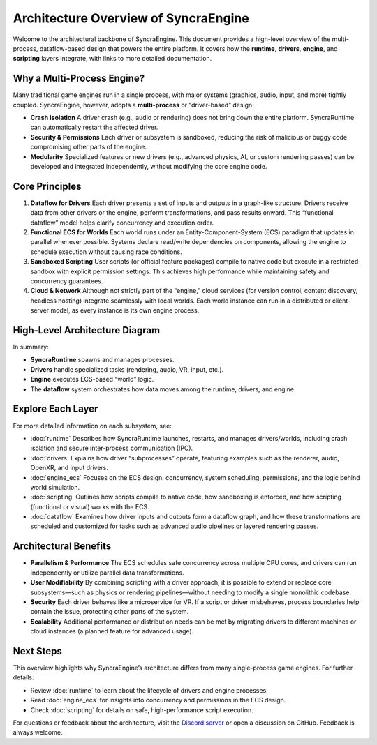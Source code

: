 ======================================
Architecture Overview of SyncraEngine
======================================

Welcome to the architectural backbone of SyncraEngine. This document provides a
high-level overview of the multi-process, dataflow-based design that powers the
entire platform. It covers how the **runtime**, **drivers**, **engine**, and
**scripting** layers integrate, with links to more detailed documentation.

Why a Multi-Process Engine?
---------------------------

Many traditional game engines run in a single process, with major systems
(graphics, audio, input, and more) tightly coupled. SyncraEngine, however,
adopts a **multi-process** or “driver-based” design:

- **Crash Isolation**
  A driver crash (e.g., audio or rendering) does not bring down the entire
  platform. SyncraRuntime can automatically restart the affected driver.

- **Security & Permissions**
  Each driver or subsystem is sandboxed, reducing the risk of malicious or
  buggy code compromising other parts of the engine.

- **Modularity**
  Specialized features or new drivers (e.g., advanced physics, AI, or custom
  rendering passes) can be developed and integrated independently, without
  modifying the core engine code.

Core Principles
---------------

1. **Dataflow for Drivers**
   Each driver presents a set of inputs and outputs in a graph-like structure.
   Drivers receive data from other drivers or the engine, perform transformations,
   and pass results onward. This “functional dataflow” model helps clarify
   concurrency and execution order.

2. **Functional ECS for Worlds**
   Each world runs under an Entity-Component-System (ECS) paradigm that updates
   in parallel whenever possible. Systems declare read/write dependencies on
   components, allowing the engine to schedule execution without causing race
   conditions.

3. **Sandboxed Scripting**
   User scripts (or official feature packages) compile to native code but execute
   in a restricted sandbox with explicit permission settings. This achieves
   high performance while maintaining safety and concurrency guarantees.

4. **Cloud & Network**
   Although not strictly part of the “engine,” cloud services (for version control,
   content discovery, headless hosting) integrate seamlessly with local worlds.
   Each world instance can run in a distributed or client-server model, as every
   instance is its own engine process.

High-Level Architecture Diagram
-------------------------------

.. mermaid::

   flowchart LR
       RUNTIME[(SyncraRuntime)]
       DRIVERS([Drivers\nRenderer, Audio, etc.])
       ENGINE[(Engine Instance\nECS & Scripts)]
       DATAFLOW{{Dataflow Graph}}
       WORLD[World State]

       RUNTIME --> DATAFLOW
       DATAFLOW --> DRIVERS
       DATAFLOW --> ENGINE
       ENGINE --> WORLD
       DRIVERS --> WORLD

In summary:

- **SyncraRuntime** spawns and manages processes.
- **Drivers** handle specialized tasks (rendering, audio, VR, input, etc.).
- **Engine** executes ECS-based “world” logic.
- The **dataflow** system orchestrates how data moves among the runtime, drivers,
  and engine.

Explore Each Layer
------------------

For more detailed information on each subsystem, see:

- :doc:`runtime`
  Describes how SyncraRuntime launches, restarts, and manages drivers/worlds,
  including crash isolation and secure inter-process communication (IPC).

- :doc:`drivers`
  Explains how driver “subprocesses” operate, featuring examples such as the
  renderer, audio, OpenXR, and input drivers.

- :doc:`engine_ecs`
  Focuses on the ECS design: concurrency, system scheduling, permissions, and
  the logic behind world simulation.

- :doc:`scripting`
  Outlines how scripts compile to native code, how sandboxing is enforced, and
  how scripting (functional or visual) works with the ECS.

- :doc:`dataflow`
  Examines how driver inputs and outputs form a dataflow graph, and how these
  transformations are scheduled and customized for tasks such as advanced audio
  pipelines or layered rendering passes.

Architectural Benefits
----------------------

- **Parallelism & Performance**
  The ECS schedules safe concurrency across multiple CPU cores, and drivers can
  run independently or utilize parallel data transformations.

- **User Modifiability**
  By combining scripting with a driver approach, it is possible to extend or
  replace core subsystems—such as physics or rendering pipelines—without
  needing to modify a single monolithic codebase.

- **Security**
  Each driver behaves like a microservice for VR. If a script or driver misbehaves,
  process boundaries help contain the issue, protecting other parts of the system.

- **Scalability**
  Additional performance or distribution needs can be met by migrating drivers
  to different machines or cloud instances (a planned feature for advanced usage).

Next Steps
----------

This overview highlights why SyncraEngine’s architecture differs from many
single-process game engines. For further details:

- Review :doc:`runtime` to learn about the lifecycle of drivers and engine
  processes.
- Read :doc:`engine_ecs` for insights into concurrency and permissions in
  the ECS design.
- Check :doc:`scripting` for details on safe, high-performance script execution.

For questions or feedback about the architecture, visit the
`Discord server <https://discord.gg/yxMagwQx9A>`_ or open a discussion
on GitHub. Feedback is always welcome.
